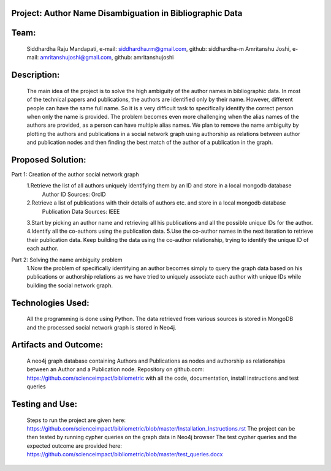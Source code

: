 Project: Author Name Disambiguation in Bibliographic Data
=========================================================

Team:
===== 
  Siddhardha Raju Mandapati, e-mail: siddhardha.rm@gmail.com, github: siddhardha-m
  Amritanshu Joshi, e-mail: amritanshujoshi@gmail.com, github: amritanshujoshi

Description:
============
  The main idea of the project is to solve the high ambiguity of the author names in bibliographic data. In most of the technical papers and publications, the authors are identified only by their name. However, different people can have the same full name. So it is a very difficult task to specifically identify the correct person when only the name is provided. The problem becomes even more challenging when the alias names of the authors are provided, as a person can have multiple alias names. We plan to remove the name ambiguity by plotting the authors and publications in a social network graph using authorship as relations between author and publication nodes and then finding the best match of the author of a publication in the graph.

Proposed Solution:
==================

Part 1: Creation of the author social network graph
  1.Retrieve the list of all authors uniquely identifying them by an ID and store in a local mongodb database
    Author ID Sources: OrcID
  2.Retrieve a list of publications with their details of authors etc. and store in a local mongodb database
    Publication Data Sources: IEEE
  3.Start by picking an author name and retrieving all his publications and all the possible unique IDs for the author.
  4.Identify all the co-authors using the publication data. 
  5.Use the co-author names in the next iteration to retrieve their publication data. Keep building the data using the co-author relationship, trying to identify the unique ID of each author.

Part 2: Solving the name ambiguity problem
  1.Now the problem of specifically identifying an author becomes simply to query the graph data based on his publications or authorship relations as we have tried to uniquely associate each author with unique IDs while building the social network graph.

Technologies Used:
==================
  All the programming is done using Python. The data retrieved from various sources is stored in MongoDB and the processed social network graph is stored in Neo4j.

Artifacts and Outcome:
======================
  A neo4j graph database containing Authors and Publications as nodes and authorship as relationships between an Author and a Publication node.
  Repository on github.com: https://github.com/scienceimpact/bibliometric with all the code, documentation, install instructions and test queries

Testing and Use:
================
  Steps to run the project are given here: https://github.com/scienceimpact/bibliometric/blob/master/Installation_Instructions.rst 
  The project can be then tested by running cypher queries on the graph data in Neo4j browser
  The test cypher queries and the expected outcome are provided here: https://github.com/scienceimpact/bibliometric/blob/master/test_queries.docx 
